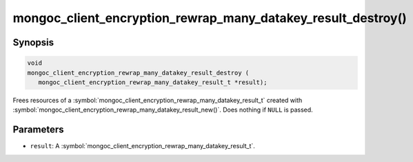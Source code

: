.. _mongoc_client_encryption_rewrap_many_datakey_result_destroy

mongoc_client_encryption_rewrap_many_datakey_result_destroy()
=============================================================

Synopsis
--------

.. code-block:: c

   void
   mongoc_client_encryption_rewrap_many_datakey_result_destroy (
      mongoc_client_encryption_rewrap_many_datakey_result_t *result);

Frees resources of a :symbol:`mongoc_client_encryption_rewrap_many_datakey_result_t` created with :symbol:`mongoc_client_encryption_rewrap_many_datakey_result_new()`. Does nothing if ``NULL`` is passed.

Parameters
----------

* ``result``: A :symbol:`mongoc_client_encryption_rewrap_many_datakey_result_t`.
